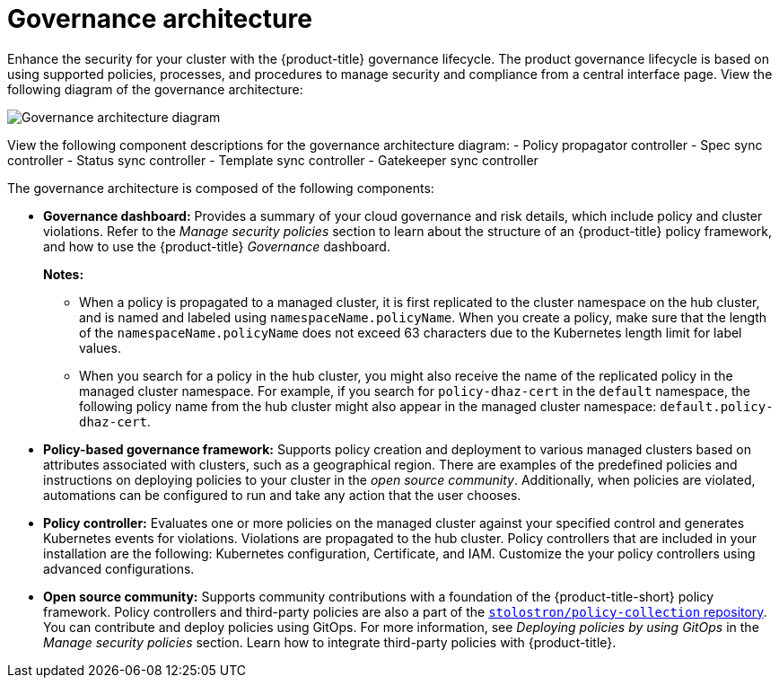 [#governance-architecture]
= Governance architecture

Enhance the security for your cluster with the {product-title} governance lifecycle. The product governance lifecycle is based on using supported policies, processes, and procedures to manage security and compliance from a central interface page. View the following diagram of the governance architecture:

image:../images/governance_arch_2.8.png[Governance architecture diagram] 

View the following component descriptions for the governance architecture diagram:
//will add descriptions and receive help from development | MJ | 09/18/23
- Policy propagator controller
- Spec sync controller
- Status sync controller
- Template sync controller
- Gatekeeper sync controller


The governance architecture is composed of the following components:

* *Governance dashboard:* Provides a summary of your cloud governance and risk details, which include policy and cluster violations. Refer to the _Manage security policies_ section to learn about the structure of an {product-title} policy framework, and how to use the {product-title} _Governance_ dashboard.
+
*Notes:*  
+
** When a policy is propagated to a managed cluster, it is first replicated to the cluster namespace on the hub cluster, and is named and labeled using `namespaceName.policyName`. When you create a policy, make sure that the length of the `namespaceName.policyName` does not exceed 63 characters due to the Kubernetes length limit for label values.

** When you search for a policy in the hub cluster, you might also receive the name of the replicated policy in the managed cluster namespace. For example, if you search for `policy-dhaz-cert` in the `default` namespace, the following policy name from the hub cluster might also appear in the managed cluster namespace: `default.policy-dhaz-cert`.

* *Policy-based governance framework:* Supports policy creation and deployment to various managed clusters based on attributes associated with clusters, such as a geographical region. There are examples of the predefined policies and instructions on deploying policies to your cluster in the _open source community_. Additionally, when policies are violated, automations can be configured to run and take any action that the user chooses. 

* *Policy controller:* Evaluates one or more policies on the managed cluster against your specified control and generates Kubernetes events for violations. Violations are propagated to the hub cluster. Policy controllers that are included in your installation are the following: Kubernetes configuration, Certificate, and IAM. Customize the your policy controllers using advanced configurations.

* *Open source community:* Supports community contributions with a foundation of the {product-title-short} policy framework. Policy controllers and third-party policies are also a part of the link:https://github.com/stolostron/policy-collection[`stolostron/policy-collection` repository]. You can contribute and deploy policies using GitOps. For more information, see _Deploying policies by using GitOps_ in the _Manage security policies_ section. Learn how to integrate third-party policies with {product-title}.